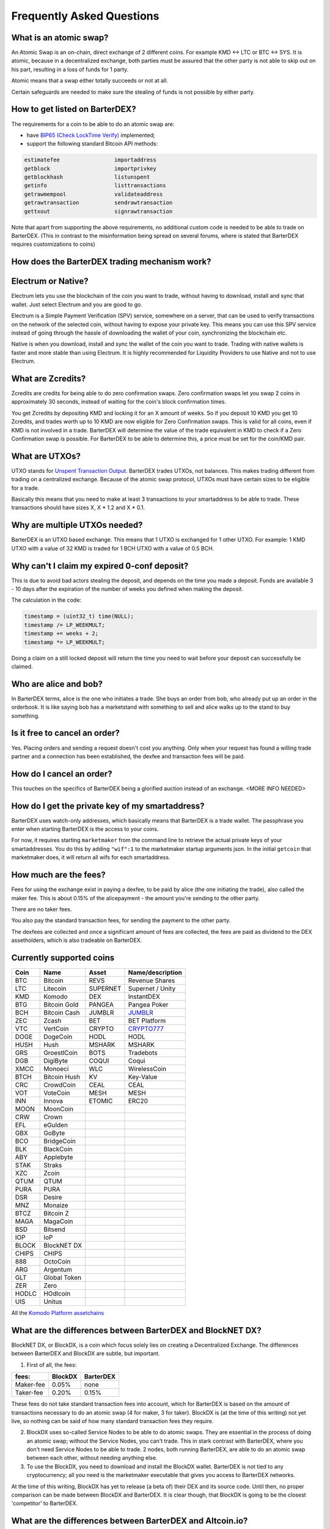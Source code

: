 Frequently Asked Questions
==========================


What is an atomic swap?
-----------------------

An Atomic Swap is an on-chain, direct exchange of 2 different coins. For example KMD <-> LTC or BTC <-> SYS. It is atomic, because in a decentralized exchange, both parties must be assured that the other party is not able to skip out on his part, resulting in a loss of funds for 1 party. 

Atomic means that a swap either totally succeeds or not at all. 

Certain safeguards are needed to make sure the stealing of funds is not possible by either party.

.. _how-to-get-listed:

How to get listed on BarterDEX?
-------------------------------

The requirements for a coin to be able to do an atomic swap are:

- have `BIP65 (Check LockTime Verify)`_ implemented;
- support the following standard Bitcoin API methods:

.. code-block:: bash

    estimatefee			importaddress
    getblock 			importprivkey
    getblockhash		listunspent
    getinfo			listtransactions	
    getrawmempool 		validateaddress
    getrawtransaction		sendrawtransaction
    gettxout 			signrawtransaction

Note that apart from supporting the above requirements, no additional custom code is needed to be able to trade on BarterDEX. (This in contrast to the misinformation being spread on several forums, where is stated that BarterDEX requires customizations to coins)


.. _BIP65 (Check LockTime Verify): https://github.com/bitcoin/bips/blob/master/bip-0065.mediawiki

How does the BarterDEX trading mechanism work?
----------------------------------------------


Electrum or Native?
-------------------

Electrum lets you use the blockchain of the coin you want to trade, without having to download, install and sync that wallet. Just select Electrum and you are good to go.

Electrum is a Simple Payment Verification (SPV) service, somewhere on a server, that can be used to verify transactions on the network of the selected coin, without having to expose your private key. This means you can use this SPV service instead of going through the hassle of downloading the wallet of your coin, synchronizing the blockchain etc. 

Native is when you download, install and sync the wallet of the coin you want to trade. Trading with native wallets is faster and more stable than using Electrum. It is highly recommended for Liquidity Providers to use Native and not to use Electrum.

What are Zcredits?
------------------

Zcredits are credits for being able to do zero confirmation swaps. Zero confirmation swaps let you swap 2 coins in approximately 30 seconds, instead of waiting for the coin's block confirmation times. 

You get Zcredits by depositing KMD and locking it for an X amount of weeks. So if you deposit 10 KMD you get 10 Zcredits, and trades worth up to 10 KMD are now eligible for Zero Confirmation swaps. This is valid for all coins, even if KMD is not involved in a trade. BarterDEX will determine the value of the trade equivalent in KMD to check if a Zero Confirmation swap is possible. For BarterDEX to be able to determine this, a price must be set for the coin/KMD pair.

What are UTXOs?
---------------

UTXO stands for `Unspent Transaction Output`_. BarterDEX trades UTXOs, not balances. This makes trading different from trading on a centralized exchange. Because of the atomic swap protocol, UTXOs must have certain sizes to be eligible for a trade. 

Basically this means that you need to make at least 3 transactions to your smartaddress to be able to trade. These transactions should have sizes X, X * 1.2 and X * 0.1. 

Why are multiple UTXOs needed?
------------------------------

BarterDEX is an UTXO based exchange. This means that 1 UTXO is exchanged for 1 other UTXO. For example: 1 KMD UTXO with a value of 32 KMD is traded for 1 BCH UTXO with a value of 0.5 BCH.

Why can't I claim my expired 0-conf deposit?
--------------------------------------------

This is due to avoid bad actors stealing the deposit, and depends on the time you made a deposit. Funds are available 3 - 10 days after the expiration of the number of weeks you defined when making the deposit.

The calculation in the code:

.. code-block:: c
   
   timestamp = (uint32_t) time(NULL);
   timestamp /= LP_WEEKMULT;
   timestamp += weeks + 2;
   timestamp *= LP_WEEKMULT;

Doing a claim on a still locked deposit will return the time you need to wait before your deposit can successfully be claimed.

.. _Unspent Transaction Output: http://learnmeabitcoin.com/glossary/utxo 

Who are alice and bob?
----------------------

In BarterDEX terms, alice is the one who initiates a trade. She buys an order from bob, who already put up an order in the orderbook. It is like saying bob has a marketstand with something to sell and alice walks up to the stand to buy something.

Is it free to cancel an order?
------------------------------

Yes. Placing orders and sending a request doesn't cost you anything. Only when your request has found a willing trade partner and a connection has been established, the dexfee and transaction fees will be paid.

How do I cancel an order?
-------------------------

This touches on the specifics of BarterDEX being a glorified auction instead of an exchange. <MORE INFO NEEDED>

How do I get the private key of my smartaddress?
------------------------------------------------

BarterDEX uses watch-only addresses, which basically means that BarterDEX is a trade wallet. The passphrase you enter when starting BarterDEX is the access to your coins. 

For now, it requires starting ``marketmaker`` from the command line to retrieve the actual private keys of your smartaddresses. You do this by adding ``"wif":1`` to the marketmaker startup arguments json. In the initial ``getcoin`` that marketmaker does, it will return all wifs for each smartaddress.

How much are the fees?
----------------------

Fees for using the exchange exist in paying a dexfee, to be paid by alice (the one initiating the trade), also called the maker fee. This is about 0.15% of the alicepayment - the amount you're sending to the other party.

There are no taker fees.

You also pay the standard transaction fees, for sending the payment to the other party.

The dexfees are collected and once a significant amount of fees are collected, the fees are paid as dividend to the DEX assetholders, which is also tradeable on BarterDEX.


Currently supported coins
-------------------------

===== ============ ======== ================
Coin  Name         Asset    Name/description
===== ============ ======== ================
BTC   Bitcoin      REVS     Revenue Shares
LTC   Litecoin     SUPERNET Supernet / Unity
KMD   Komodo       DEX      InstantDEX
BTG   Bitcoin Gold PANGEA   Pangea Poker
BCH   Bitcoin Cash JUMBLR   `JUMBLR`_           
ZEC   Zcash        BET      BET Platform
VTC   VertCoin     CRYPTO   `CRYPTO777`_        
DOGE  DogeCoin     HODL     HODL
HUSH  Hush         MSHARK   MSHARK
GRS   GroestlCoin  BOTS     Tradebots
DGB   DigiByte     COQUI    Coqui
XMCC  Monoeci      WLC      WirelessCoin
BTCH  Bitcoin Hush KV       Key-Value
CRC   CrowdCoin    CEAL     CEAL
VOT   VoteCoin     MESH     MESH
INN   Innova       ETOMIC   ERC20 
MOON  MoonCoin
CRW   Crown
EFL   eGulden
GBX   GoByte
BCO   BridgeCoin
BLK   BlackCoin
ABY   Applebyte
STAK  Straks
XZC   Zcoin
QTUM  QTUM
PURA  PURA
DSR   Desire
MNZ   Monaize
BTCZ  Bitcoin Z
MAGA  MagaCoin
BSD   Bitsend
IOP   IoP
BLOCK BlockNET DX
CHIPS CHIPS
888   OctoCoin
ARG   Argentum
GLT   Global Token
ZER   Zero
HODLC HOdlcoin
UIS   Unitus
===== ============ ======== ================

All the `Komodo Platform assetchains`_

What are the differences between BarterDEX and BlockNET DX?
-----------------------------------------------------------

BlockNET DX, or BlockDX, is a coin which focus solely lies on creating a Decentralized Exchange. The differences between BarterDEX and BlockDX are subtle, but important.

1. First of all, the fees:

=========   ======= =========
fees:       BlockDX BarterDEX
=========   ======= =========
Maker-fee   0.05%   none
Taker-fee   0.20%   0.15%
=========   ======= =========

These fees do not take standard transaction fees into account, which for BarterDEX is based on the amount of transactions necessary to do an atomic swap (4 for maker, 3 for taker). BlockDX is (at the time of this writing) not yet live, so nothing can be said of how many standard transaction fees they require. 

2. BlockDX uses so-called Service Nodes to be able to do atomic swaps. They are essential in the process of doing an atomic swap; without the Service Nodes, you can't trade. This in stark contrast with BarterDEX, where you don't need Service Nodes to be able to trade. 2 nodes, both running BarterDEX, are able to do an atomic swap between each other, without needing anything else.

3. To use the BlockDX, you need to download and install the BlockDX wallet. BarterDEX is not tied to any cryptocurrency; all you need is the marketmaker executable that gives you access to BarterDEX networks.

At the time of this writing, BlockDX has yet to release (a beta of) their DEX and its source code. Until then, no proper comparison can be made between BlockDX and BarterDEX. It is clear though, that BlockDX is going to be the closest 'competitor' to BarterDEX. 

What are the differences between BarterDEX and Altcoin.io?
----------------------------------------------------------

What are the differences between BarterDEX and Waves DEX?
---------------------------------------------------------

Can I privately swap coins with another person?
-----------------------------------------------

What is a Liquidity Provider (LP) node?
---------------------------------------

Do I need to leave BarterDEX running all the time?
--------------------------------------------------

Yes. Atomic swaps needs transactions signed with your private key, so you need to leave BarterDEX running to be able to execute orders.

Yes, that possibility exists, but for now it's only done using the Command Line. See the guide in our Guides section explaining what needs to be done.

.. _JUMBLR: https://nxtforum.org/nxtservices-releases/jumblr-decentralized-bitcoin-mixer-seeking-marketing-lead-and-also-gui-dev/
.. _CRYPTO777: https://nxtforum.org/consensus-research/crypto777/
.. _Komodo Platform assetchains: https://www.komodoplatform.com/en/blog/komodo-smart-contracts-assetchains-and-geckochains

